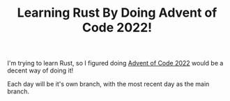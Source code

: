 #+TITLE: Learning Rust By Doing Advent of Code 2022!

I'm trying to learn Rust, so I figured doing [[https://adventofcode.com/2022][Advent of Code 2022]] would be a
decent way of doing it!

Each day will be it's own branch, with the most recent day as the main branch.
